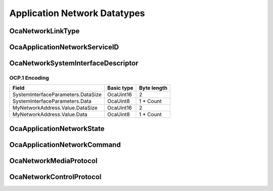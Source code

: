 *****************************
Application Network Datatypes
*****************************

.. _OcaNetworkLinkType:

OcaNetworkLinkType
==================

.. cpp:enum:: OcaNetworkLinkType : uint8_t

    Types of layer 2 networks.

    .. cpp:enumerator:: None = 0

        No network
    .. cpp:enumerator:: EthernetWired = 1

        Wired Ethernet
    .. cpp:enumerator:: EthernetWireless = 2

        Wireless Ethernet
    .. cpp:enumerator:: USB = 3

        USB
    .. cpp:enumerator:: SerialP2P = 4

        Low-speed serial point-to-point
.. _OcaApplicationNetworkServiceID:

OcaApplicationNetworkServiceID
==============================

.. cpp:type:: OcaApplicationNetworkServiceID = OcaBlob

    Generic host ID.
.. _OcaNetworkSystemInterfaceDescriptor:

OcaNetworkSystemInterfaceDescriptor
===================================

.. cpp:struct:: OcaNetworkSystemInterfaceDescriptor
    
    Descriptor of a system interface used by a network. Format is data network type dependent.

    .. cpp:member:: OcaBlob SystemInterfaceParameters

        Parameters for the operating system interface the network uses to do I/O.

    .. cpp:member:: OcaNetworkAddress MyNetworkAddress

        The data network address that corresponds to this system interface.


OCP.1 Encoding
--------------

================================== ========== ===========
Field                              Basic type Byte length
================================== ========== ===========
SystemInterfaceParameters.DataSize OcaUint16  2          
SystemInterfaceParameters.Data     OcaUint8   1 * Count  
MyNetworkAddress.Value.DataSize    OcaUint16  2          
MyNetworkAddress.Value.Data        OcaUint8   1 * Count  
================================== ========== ===========


.. _OcaApplicationNetworkState:

OcaApplicationNetworkState
==========================

.. cpp:enum:: OcaApplicationNetworkState : uint8_t

    Network states.

    .. cpp:enumerator:: Unknown = 0

        State is not known.
    .. cpp:enumerator:: NotReady = 1

        Application network is not connected to host data network and is therefore not ready for connection establishng or application data transfer.
    .. cpp:enumerator:: Readying = 2

        Application network is in the process of connecting to the host data network and is therefore not ready for connection establishing or application data transfer.
    .. cpp:enumerator:: Ready = 3

        Application network is connected to host data network and is ready for connection establishing and application data transfer.
    .. cpp:enumerator:: Running = 4

        Application network is connected to host data network and is executing connection establishment and application data transfer.
    .. cpp:enumerator:: Paused = 5

        All application data transfer is paused, but connections are still in place.
    .. cpp:enumerator:: Stopping = 6

        Network is in the process of stopping all media application data transport activity and is deleting all media transport connections.
    .. cpp:enumerator:: Stopped = 7

        No application data transport connections exist, but application network is still connected to host data network.
    .. cpp:enumerator:: Fault = 8

        Application network has ceased all activity due to an error, but operating storage elements have not been freed.
.. _OcaApplicationNetworkCommand:

OcaApplicationNetworkCommand
============================

.. cpp:enum:: OcaApplicationNetworkCommand : uint8_t

    Command values for OcaMediaNetwork.Control().

    .. cpp:enumerator:: None = 0

        No-op. State is not changed.
    .. cpp:enumerator:: Prepare = 1

        Open a connection to the host data network, but do not make any media connections. Resulting state = Ready.
    .. cpp:enumerator:: Start = 2

        Commence media data connection-making and data transfer. Resulting state = Running.
    .. cpp:enumerator:: Pause = 3

        Temporarily halt all media data transfer, but preserve media connections. Resulting state = Paused. nb To unpause, a Start command should be used.
    .. cpp:enumerator:: Stop = 4

        Cease data transfer and delete all media connections. Resulting state = Stopped.
    .. cpp:enumerator:: Reset = 5

        Cease all media transfer, delete all media transport connections, and disconnect from the host data network. Resulting state = NotReady.
.. _OcaNetworkMediaProtocol:

OcaNetworkMediaProtocol
=======================

.. cpp:enum:: OcaNetworkMediaProtocol : uint8_t

    Media transport protocols available.

    .. cpp:enumerator:: None = 0

        No media protocol - the network does not do media transport.
    .. cpp:enumerator:: AV3 = 1

        AVnu AV3 - RTP over AVB
    .. cpp:enumerator:: AVBTP = 2

        IEEE 1722 / 1722.1
    .. cpp:enumerator:: Dante = 3

        Pre-AV3 Dante with ATP transport
    .. cpp:enumerator:: Cobranet = 4

        Cobranet
    .. cpp:enumerator:: AES67 = 5

        AES67 network.
    .. cpp:enumerator:: SMPTEAudio = 6

        SMPTE 2022? Or 2071? (TBD)
    .. cpp:enumerator:: LiveWire = 7

        LiveWire media transport
    .. cpp:enumerator:: ExtensionPoint = 65

        Base value for addition of nonstandard (e.g. proprietary) protocol options
.. _OcaNetworkControlProtocol:

OcaNetworkControlProtocol
=========================

.. cpp:enum:: OcaNetworkControlProtocol : uint8_t

    Network control protocols available.

    .. cpp:enumerator:: None = 0

        No control protocol - the network does not do control.
    .. cpp:enumerator:: OCP01 = 1

        OCP.1 - OCA protocol for TCP/IP networks
    .. cpp:enumerator:: OCP02 = 2

        OCP.2 - OCA protocol for USB links.
    .. cpp:enumerator:: OCP03 = 3

        OCP.3 - Character XML or JSON (tbd) version of OCA protocol, for serial links and other purposes.